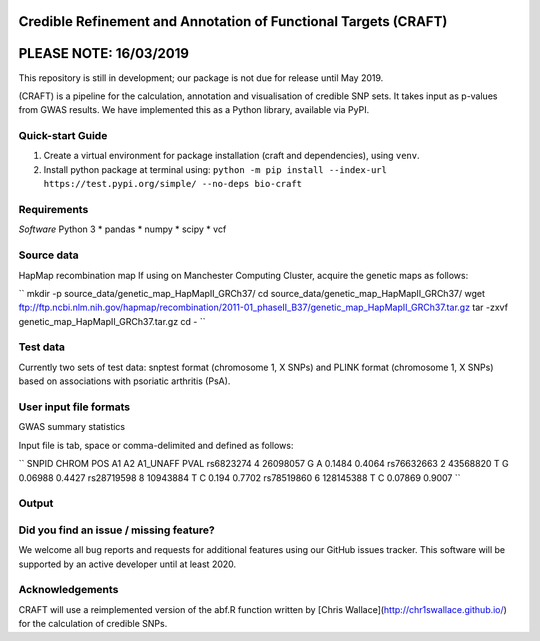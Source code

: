 Credible Refinement and Annotation of Functional Targets (CRAFT)
================================================================

.. image:: http://readthedocs.org/projects/craft/badge/?version=latest
        :target: https://craft.readthedocs.io/en/latest/?badge=latest
        :alt: Documentation Status

PLEASE NOTE: 16/03/2019
=======================
This repository is still in development; our package is not due for release until May 2019.

(CRAFT) is a pipeline for the calculation, annotation and visualisation of credible SNP sets. It takes input as p-values from GWAS results. We have implemented this as a Python library, available via PyPI.

Quick-start Guide
-----------------

1. Create a virtual environment for package installation (craft and dependencies), using ``venv``.
2. Install python package at terminal using: ``python -m pip install --index-url https://test.pypi.org/simple/ --no-deps bio-craft``

Requirements
------------

*Software*
Python 3
* pandas
* numpy
* scipy
* vcf

Source data
-----------
HapMap recombination map
If using on Manchester Computing Cluster, acquire the genetic maps as follows:

``
mkdir -p source_data/genetic_map_HapMapII_GRCh37/
cd source_data/genetic_map_HapMapII_GRCh37/
wget ftp://ftp.ncbi.nlm.nih.gov/hapmap/recombination/2011-01_phaseII_B37/genetic_map_HapMapII_GRCh37.tar.gz
tar -zxvf genetic_map_HapMapII_GRCh37.tar.gz
cd -
``

Test data
---------
Currently two sets of test data: snptest format (chromosome 1, X SNPs) and PLINK format (chromosome 1, X SNPs) based on associations with psoriatic arthritis (PsA).

User input file formats
-----------------------

GWAS summary statistics

Input file is tab, space or comma-delimited and defined as follows:

``
SNPID      CHROM  POS       A1  A2  A1_UNAFF  PVAL
rs6823274   4     26098057  G   A   0.1484    0.4064
rs76632663  2     43568820  T   G   0.06988   0.4427
rs28719598  8     10943884  T   C   0.194     0.7702
rs78519860  6     128145388 T   C   0.07869   0.9007
``

Output
------

Did you find an issue / missing feature?
----------------------------------------

We welcome all bug reports and requests for additional features using our GitHub issues tracker. This software will be supported by an active developer until at least 2020.

Acknowledgements
----------------

CRAFT will use a reimplemented version of the abf.R function written by [Chris Wallace](http://chr1swallace.github.io/) for the calculation of credible SNPs.
